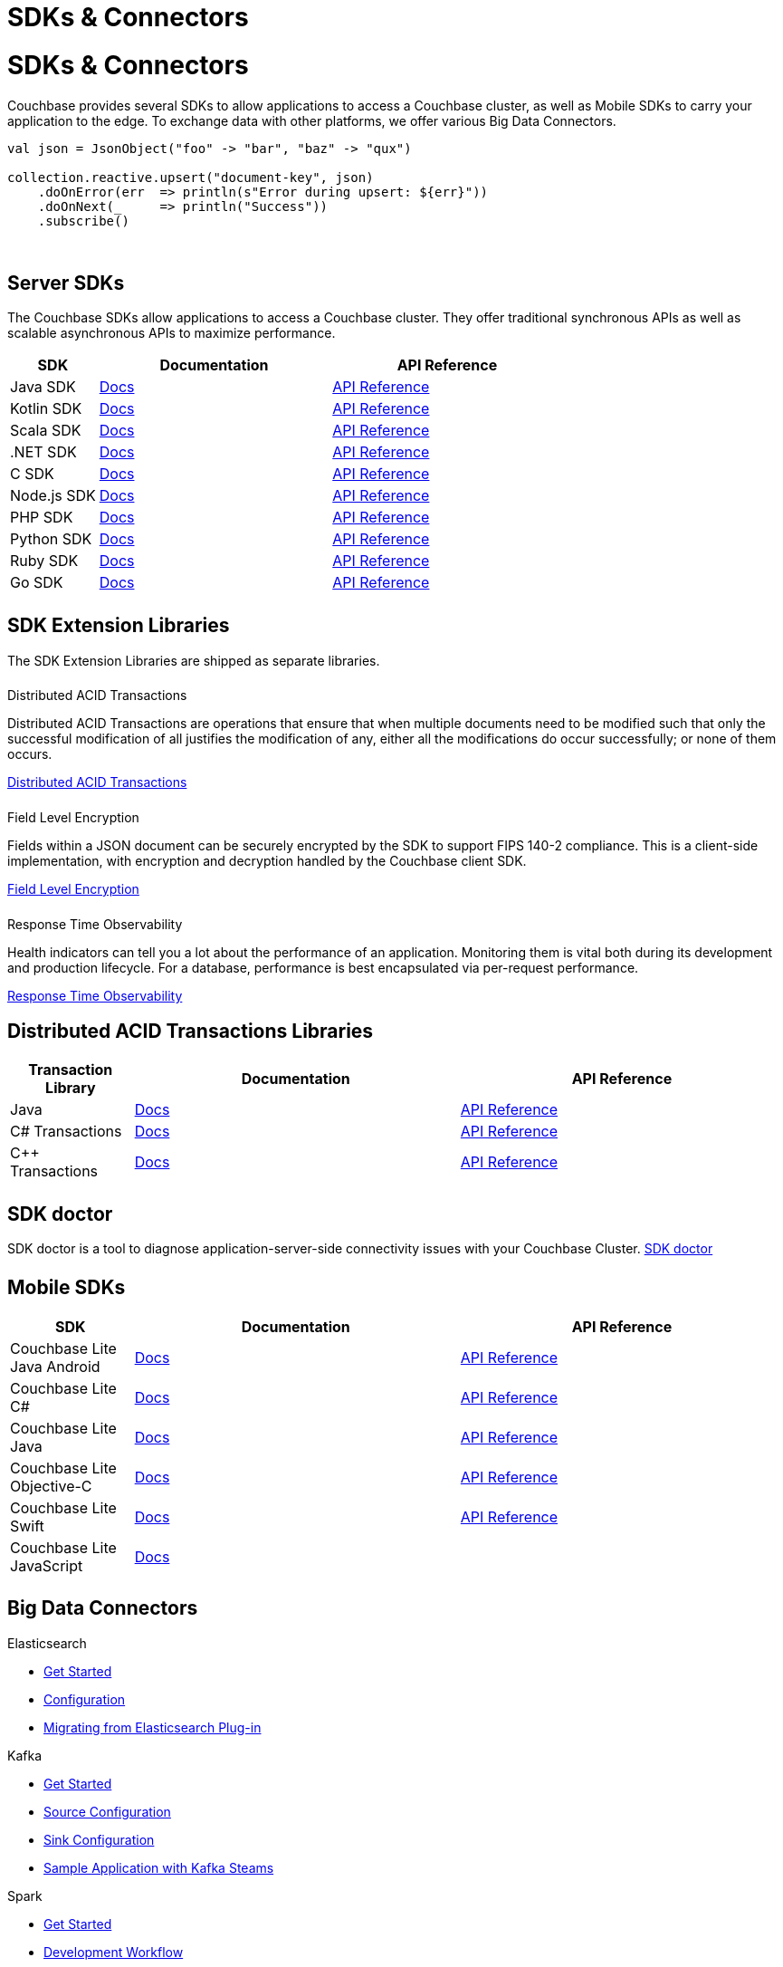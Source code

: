 = SDKs & Connectors
:page-aliases: sdks:intro.adoc
:page-layout: landing-page-top-level-sdk
:page-role: tiles
:!sectids:


= SDKs & Connectors

== {empty}

Couchbase provides several SDKs to allow applications to access a Couchbase cluster, as well as Mobile SDKs to carry your application to the edge. 
To exchange data with other platforms, we offer various Big Data Connectors.

[source,scala]
----
val json = JsonObject("foo" -> "bar", "baz" -> "qux")

collection.reactive.upsert("document-key", json)
    .doOnError(err  => println(s"Error during upsert: ${err}"))
    .doOnNext(_     => println("Success"))
    .subscribe()
----

{empty} +

== Server SDKs

The Couchbase SDKs allow applications to access a Couchbase cluster. 
They offer traditional synchronous APIs as well as scalable asynchronous APIs to maximize performance.
 
[#table_sdk,cols="25,66,66"]
|===
| SDK | Documentation | API Reference

| Java SDK
| xref:java-sdk:hello-world:overview.adoc[Docs]
| https://docs.couchbase.com/sdk-api/couchbase-java-client[API Reference]

| Kotlin SDK
| xref:kotlin-sdk:hello-world:overview.adoc[Docs]
| https://docs.couchbase.com/sdk-api/couchbase-kotlin-client[API Reference]

| Scala SDK
| xref:scala-sdk:hello-world:overview.adoc[Docs]
| https://docs.couchbase.com/sdk-api/couchbase-scala-client/com/couchbase/client/scala/index.html[API Reference]

| .NET SDK
| xref:dotnet-sdk:hello-world:overview.adoc[Docs]
| https://docs.couchbase.com/sdk-api/couchbase-net-client[API Reference]

| C SDK
| xref:c-sdk:hello-world:overview.adoc[Docs]
| https://docs.couchbase.com/sdk-api/couchbase-c-client/index.html[API Reference]

| Node.js SDK
| xref:nodejs-sdk:hello-world:overview.adoc[Docs]
| https://docs.couchbase.com/sdk-api/couchbase-node-client/modules.html[API Reference]

| PHP SDK
| xref:php-sdk:hello-world:overview.adoc[Docs]
| https://docs.couchbase.com/sdk-api/couchbase-php-client/namespaces/couchbase.html[API Reference]

| Python SDK
| xref:python-sdk:hello-world:overview.adoc[Docs]
| https://docs.couchbase.com/sdk-api/couchbase-python-client/[API Reference]

| Ruby SDK
| xref:ruby-sdk:hello-world:overview.adoc[Docs]
| https://docs.couchbase.com/sdk-api/couchbase-ruby-client/Couchbase.html[API Reference]

| Go SDK
| xref:go-sdk:hello-world:overview.adoc[Docs]
| https://pkg.go.dev/github.com/couchbase/gocb/v2[API Reference]
|===


[.column]
====== {empty}

== SDK Extension Libraries
[]
The SDK Extension Libraries are shipped as separate libraries.


++++
<div class="card-row three-column-row">
++++

[.column]
====== {empty}
.Distributed ACID Transactions

[.content]
Distributed ACID Transactions are operations that ensure that when multiple documents need to be modified such that only the successful modification of all justifies the modification of any, either all the modifications do occur successfully; or none of them occurs. 
[]
xref:sdk-extensions::distributed-acid-transactions.adoc[Distributed ACID Transactions]

[.column]
====== {empty}
.Field Level Encryption

[.content]
Fields within a JSON document can be securely encrypted by the SDK to support FIPS 140-2 compliance.
This is a client-side implementation, with encryption and decryption handled by the Couchbase client SDK.
[]
xref:sdk-extensions::field-level-encryption.adoc[Field Level Encryption]

[.column]
====== {empty}
.Response Time Observability

[.content]
Health indicators can tell you a lot about the performance of an application. Monitoring them is vital both during its development and production lifecycle.
For a database, performance is best encapsulated via per-request performance.
[]
xref:sdk-extensions::response-time-observability.adoc[Response Time Observability]

+++
</div>
+++

== Distributed ACID Transactions Libraries

[#table_txn_library,cols="25,66,66"]
|===
| Transaction Library | Documentation | API Reference

| Java
| xref:java-sdk:howtos:distributed-acid-transactions-from-the-sdk.adoc[Docs]
| https://docs.couchbase.com/sdk-api/couchbase-transactions-java/index.html[API Reference]

| C# Transactions
| xref:dotnet-sdk:howtos:distributed-acid-transactions-from-the-sdk.adoc[Docs]
| https://docs.couchbase.com/sdk-api/couchbase-transactions-dotnet/index.html[API Reference]

| C++ Transactions
| xref:cxx-txns::distributed-acid-transactions-from-the-sdk.adoc[Docs]
| https://docs.couchbase.com/sdk-api/couchbase-transactions-cxx-1.0.0/index.html[API Reference]
|===


[.column]
====== {empty}


== SDK doctor

SDK doctor is a tool to diagnose application-server-side connectivity issues with your Couchbase Cluster.
xref:server:sdk:sdk-doctor.adoc[SDK doctor]


[.column]
====== {empty}


== Mobile SDKs

[#table_sdk,cols="25,66,66"]
|===
| SDK | Documentation | API Reference

| Couchbase Lite Java Android
| xref:couchbase-lite:android:quickstart.adoc[Docs]
| http://docs.couchbase.com/mobile/2.8.0/couchbase-lite-android/[API Reference]

| Couchbase Lite C#
| xref:couchbase-lite:csharp:quickstart.adoc[Docs]
| http://docs.couchbase.com/mobile/2.8.0/couchbase-lite-net[API Reference]

| Couchbase Lite Java
| xref:couchbase-lite:java:quickstart.adoc[Docs]
| http://docs.couchbase.com/mobile/2.8.0/couchbase-lite-java/index.html?[API Reference]

| Couchbase Lite Objective-C
| xref:couchbase-lite:objc:quickstart.adoc[Docs]
| http://docs.couchbase.com/mobile/2.8.0/couchbase-lite-objc[API Reference]

| Couchbase Lite Swift
| xref:couchbase-lite:swift:quickstart.adoc[Docs]
| http://docs.couchbase.com/mobile/2.8.0/couchbase-lite-swift[API Reference]

| Couchbase Lite JavaScript
| xref:couchbase-lite::javascript.adoc[Docs]
| 
|===

[.column]
====== {empty}

== Big Data Connectors

++++
<div class="card-row two-column-row">
++++

[.column]
.Elasticsearch
* xref:elasticsearch-connector::getting-started.adoc[Get Started]
* xref:elasticsearch-connector::configuration.adoc[Configuration]
* xref:elasticsearch-connector::migration.adoc[Migrating from Elasticsearch Plug-in]

[.column]
.Kafka
* xref:kafka-connector::quickstart.adoc[Get Started]
* xref:kafka-connector::source-configuration-options.adoc[Source Configuration]
* xref:kafka-connector::sink-configuration-options.adoc[Sink Configuration]
* xref:kafka-connector::streams-sample.adoc[Sample Application with Kafka Steams]

[.column]
.Spark
* xref:spark-connector::getting-started.adoc[Get Started]
* xref:spark-connector::dev-workflow.adoc[Development Workflow]
* xref:spark-connector::java-api.adoc[Java API]

[.column]
.ODBC and JDBC Drivers

[.content]
ODBC and JDBC drivers enable any application based on the ODBC/JDBC standards, for example Microsoft Excel, QlikView, SAP Lumira, or Tableau, to connect to a Couchbase Server or cluster.
{empty}
xref:server:connectors:odbc-jdbc-drivers.adoc[ODBC and JDBC Drivers]


++++
</div>
++++

[.column]
====== {empty}

== Couchbase Community

++++
<div class="card-row three-column-row">
++++

[.column]
====== {empty}
.Community Help

[.content]
In addition to the Couchbase https://www.couchbase.com/support-policy[Support Team], help can be found from the community in our https://forums.couchbase.com/[forums], and on our official https://discord.com/invite/K7NPMPGrPk?utm_source=forums&utm_medium=post&utm_campaign=discord[Couchbase Discord server].

[.column]
====== {empty}
.Integrations

[.content]
Information on some 3rd-party SDK integrations, such as xref:java-sdk:project-docs:compatibility.adoc#spring-compat[Spring Data], can be found in the SDK docs.

[.column]
====== {empty}
.Tutorials

[.content]
The https://docs.couchbase.com/tutorials/quick-start/quickstart-java3-native-intellij-firstquery-cb65.html[developer bootstrap exercises and other tutorials] highlight the use of Couchbase SDKs in the stacks you are most likely to use in development, such as Spring Data, Node Ottoman, and Python Flask.

++++
</div>
++++
